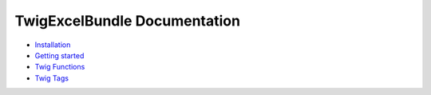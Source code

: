TwigExcelBundle Documentation
=============================

- `Installation <installation.rst>`_
- `Getting started <getting_started.rst>`_
- `Twig Functions <twig_functions.rst>`_
- `Twig Tags <twig_tags.rst>`_
